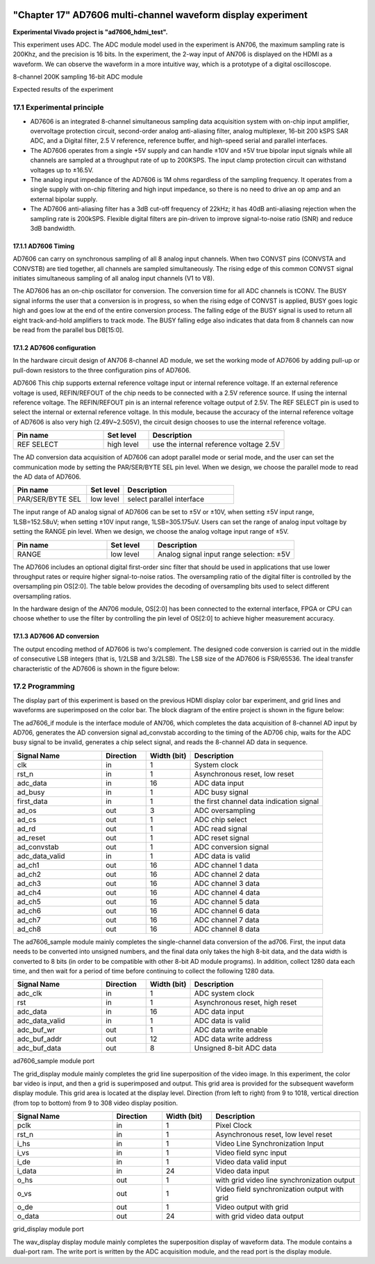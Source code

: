 .. image:: images/images_0/88.png

============================================
"Chapter 17" AD7606 multi-channel waveform display experiment
============================================
**Experimental Vivado project is "ad7606_hdmi_test".**

This experiment uses ADC. The ADC module model used in the experiment is AN706, the maximum sampling rate is 200Khz, and the precision is 16 bits. In the experiment, the 2-way input of AN706 is displayed on the HDMI as a waveform. We can observe the waveform in a more intuitive way, which is a prototype of a digital oscilloscope.

.. image:: images/images_17/image1.png
    :align: center

8-channel 200K sampling 16-bit ADC module

.. image:: images/images_17/image2.png
    :align: center

Expected results of the experiment


17.1 Experimental principle
============================================

- AD7606 is an integrated 8-channel simultaneous sampling data acquisition system with on-chip input amplifier, overvoltage protection circuit, second-order analog anti-aliasing filter, analog multiplexer, 16-bit 200 kSPS SAR ADC, and a Digital filter, 2.5 V reference, reference buffer, and high-speed serial and parallel interfaces.
- The AD7606 operates from a single +5V supply and can handle ±10V and ±5V true bipolar input signals while all channels are sampled at a throughput rate of up to 200KSPS. The input clamp protection circuit can withstand voltages up to ±16.5V.
- The analog input impedance of the AD7606 is 1M ohms regardless of the sampling frequency. It operates from a single supply with on-chip filtering and high input impedance, so there is no need to drive an op amp and an external bipolar supply.
- The AD7606 anti-aliasing filter has a 3dB cut-off frequency of 22kHz; it has 40dB anti-aliasing rejection when the sampling rate is 200kSPS. Flexible digital filters are pin-driven to improve signal-to-noise ratio (SNR) and reduce 3dB bandwidth.

.. image:: images/images_17/image3.png
    :align: center

17.1.1 AD7606 Timing
---------------------------------------

.. image:: images/images_17/image4.png
    :align: center

AD7606 can carry on synchronous sampling of all 8 analog input channels. When two CONVST pins (CONVSTA and CONVSTB) are tied together, all channels are sampled simultaneously. The rising edge of this common CONVST signal initiates simultaneous sampling of all analog input channels (V1 to V8).

The AD7606 has an on-chip oscillator for conversion. The conversion time for all ADC channels is tCONV. The BUSY signal informs the user that a conversion is in progress, so when the rising edge of CONVST is applied, BUSY goes logic high and goes low at the end of the entire conversion process. The falling edge of the BUSY signal is used to return all eight track-and-hold amplifiers to track mode. The BUSY falling edge also indicates that data from 8 channels can now be read from the parallel bus DB[15:0].

17.1.2 AD7606 configuration
-----------------------------------------
In the hardware circuit design of AN706 8-channel AD module, we set the working mode of AD7606 by adding pull-up or pull-down resistors to the three configuration pins of AD7606.

AD7606 This chip supports external reference voltage input or internal reference voltage. If an external reference voltage is used, REFIN/REFOUT of the chip needs to be connected with a 2.5V reference source. If using the internal reference voltage. The REFIN/REFOUT pin is an internal reference voltage output of 2.5V. The REF SELECT pin is used to select the internal or external reference voltage. In this module, because the accuracy of the internal reference voltage of AD7606 is also very high (2.49V~2.505V), the circuit design chooses to use the internal reference voltage.

.. csv-table::
   :header: "Pin name", "Set level", "Description"
   :widths: 20, 10, 30


   "REF SELECT", high level, "use the internal reference voltage 2.5V"

The AD conversion data acquisition of AD7606 can adopt parallel mode or serial mode, and the user can set the communication mode by setting the PAR/SER/BYTE SEL pin level. When we design, we choose the parallel mode to read the AD data of AD7606.

.. csv-table::
   :header: "Pin name", "Set level", "Description"
   :widths: 20, 10, 30


   "PAR/SER/BYTE SEL", low level, "select parallel interface"

The input range of AD analog signal of AD7606 can be set to ±5V or ±10V, when setting ±5V input range, 1LSB=152.58uV; when setting ±10V input range, 1LSB=305.175uV. Users can set the range of analog input voltage by setting the RANGE pin level. When we design, we choose the analog voltage input range of ±5V.

.. csv-table::
   :header: "Pin name", "Set level", "Description"
   :widths: 20, 10, 30


   "RANGE", low level, "Analog signal input range selection: ±5V"

The AD7606 includes an optional digital first-order sinc filter that should be used in applications that use lower throughput rates or require higher signal-to-noise ratios. The oversampling ratio of the digital filter is controlled by the oversampling pin OS[2:0]. The table below provides the decoding of oversampling bits used to select different oversampling ratios.

.. image:: images/images_17/image5.png
    :align: center

In the hardware design of the AN706 module, OS[2:0] has been connected to the external interface, FPGA or CPU can choose whether to use the filter by controlling the pin level of OS[2:0] to achieve higher measurement accuracy.

17.1.3 AD7606 AD conversion
----------------------------------------
The output encoding method of AD7606 is two's complement. The designed code conversion is carried out in the middle of consecutive LSB integers (that is, 1/2LSB and 3/2LSB). The LSB size of the AD7606 is FSR/65536. The ideal transfer characteristic of the AD7606 is shown in the figure below:

.. image:: images/images_17/image6.png
    :align: center

17.2 Programming
============================================
The display part of this experiment is based on the previous HDMI display color bar experiment, and grid lines and waveforms are superimposed on the color bar. The block diagram of the entire project is shown in the figure below:

.. image:: images/images_17/image7.png
    :align: center

The ad7606_if module is the interface module of AN706, which completes the data acquisition of 8-channel AD input by AD706, generates the AD conversion signal ad_convstab according to the timing of the AD706 chip, waits for the ADC busy signal to be invalid, generates a chip select signal, and reads the 8-channel AD data in sequence.

.. csv-table::
   :header: "Signal Name", "Direction", "Width (bit)", "Description"
   :widths: 20, 10, 10, 30


   "clk ",in ,1 ,"System clock"
   "rst_n ",in ,1 ,"Asynchronous reset, low reset"
   "adc_data ",in ,16 ,"ADC data input"
   "ad_busy ",in ,1 ,"ADC busy signal"
   "first_data ",in ,1 ,"the first channel data indication signal"
   "ad_os ",out ,3 ,"ADC oversampling"
   "ad_cs ",out ,1 ,"ADC chip select"
   "ad_rd ",out ,1 ,"ADC read signal"
   "ad_reset ",out ,1 ,"ADC reset signal"
   "ad_convstab ",out ,1 ,"ADC conversion signal"
   "adc_data_valid ",in ,1 ,"ADC data is valid"
   "ad_ch1 ",out ,16 ,"ADC channel 1 data"
   "ad_ch2 ",out ,16 ,"ADC channel 2 data"
   "ad_ch3 ",out ,16 ,"ADC channel 3 data"
   "ad_ch4 ",out ,16 ,"ADC channel 4 data"
   "ad_ch5 ",out ,16 ,"ADC channel 5 data"
   "ad_ch6 ",out ,16 ,"ADC channel 6 data"
   "ad_ch7 ",out ,16 ,"ADC channel 7 data"
   "ad_ch8 ",out ,16 ,"ADC channel 8 data"

The ad7606_sample module mainly completes the single-channel data conversion of the ad706. First, the input data needs to be converted into unsigned numbers, and the final data only takes the high 8-bit data, and the data width is converted to 8 bits (in order to be compatible with other 8-bit AD module programs). In addition, collect 1280 data each time, and then wait for a period of time before continuing to collect the following 1280 data.

.. csv-table::
   :header: "Signal Name", "Direction", "Width (bit)", "Description"
   :widths: 20, 10, 10, 30


   "adc_clk ",in ,1 ,"ADC system clock"
   "rst ",in ,1 ,"Asynchronous reset, high reset"
   "adc_data ",in ,16 ,"ADC data input"
   "adc_data_valid",in ,1 ,"ADC data is valid"
   "adc_buf_wr ",out ,1 ,"ADC data write enable"
   "adc_buf_addr ",out ,12 ,"ADC data write address"
   "adc_buf_data ",out ,8 ,"Unsigned 8-bit ADC data"

ad7606_sample module port

The grid_display module mainly completes the grid line superposition of the video image. In this experiment, the color bar video is input, and then a grid is superimposed and output. This grid area is provided for the subsequent waveform display module. This grid area is located at the display level. Direction (from left to right) from 9 to 1018, vertical direction (from top to bottom) from 9 to 308 video display position.

.. image:: images/images_17/image8.png
    :align: center

.. csv-table::
   :header: "Signal Name", "Direction", "Width (bit)", "Description"
   :widths: 20, 10, 10, 30


   "pclk ",in ,1 ,"Pixel Clock"
   "rst_n ",in ,1 ,"Asynchronous reset, low level reset"
   "i_hs ",in ,1 ,"Video Line Synchronization Input"
   "i_vs ",in ,1 ,"Video field sync input"
   "i_de ",in ,1 ,"Video data valid input"
   "i_data ",in ,24 ,"Video data input"
   "o_hs ",out ,1 ,"with grid video line synchronization output"
   "o_vs ",out ,1 ,"Video field synchronization output with grid"
   "o_de ",out ,1 ,"Video output with grid"
   "o_data ",out ,24 ,"with grid video data output"

grid_display module port

The wav_display display module mainly completes the superposition display of waveform data. The module contains a dual-port ram. The write port is written by the ADC acquisition module, and the read port is the display module.